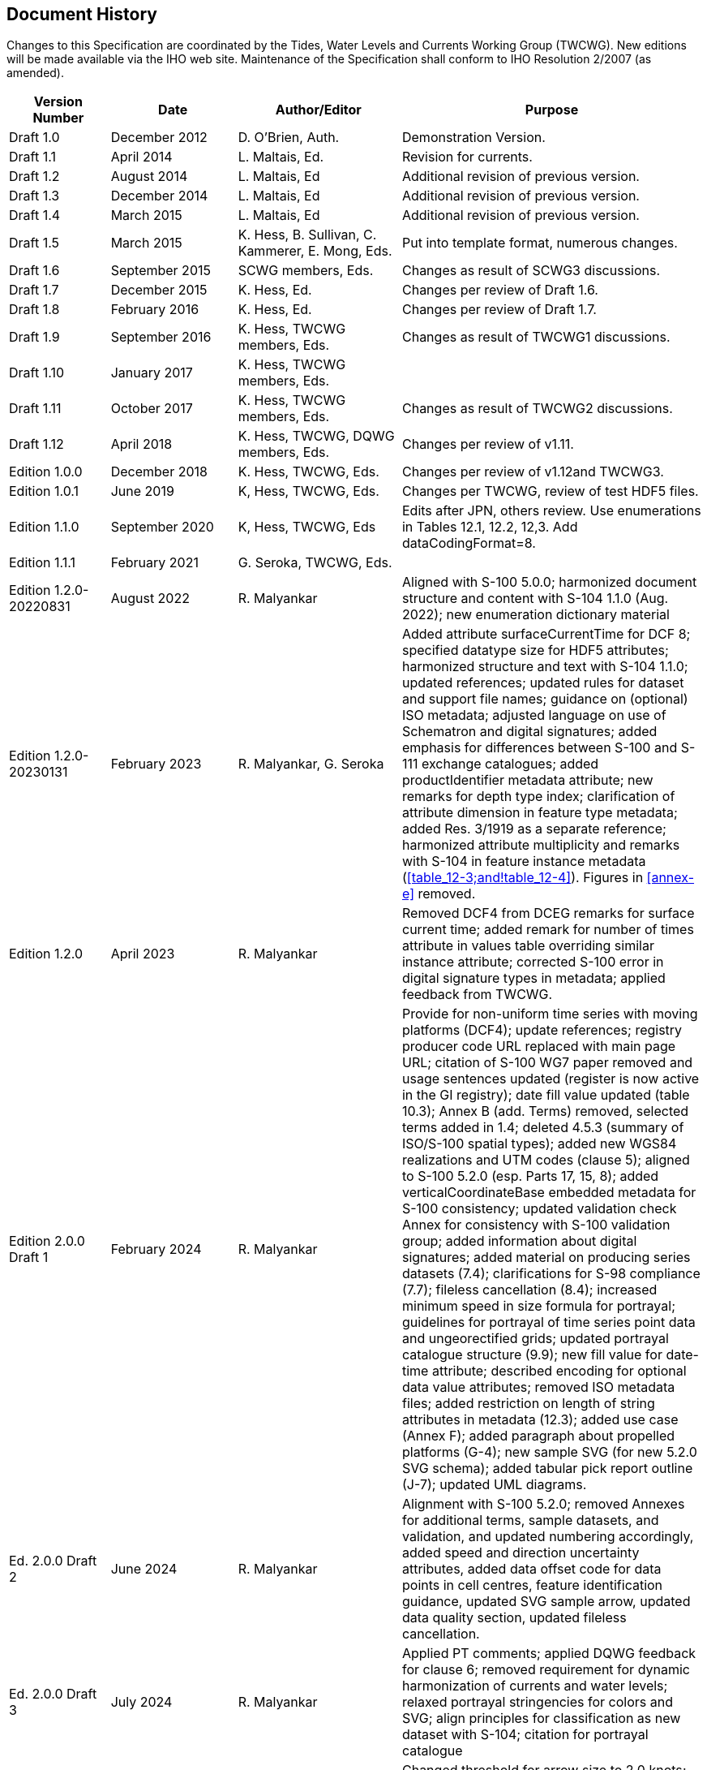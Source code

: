 
[.preface]
== Document History

Changes to this Specification are coordinated by the Tides, Water
Levels and Currents Working Group (TWCWG). New editions will be made
available via the IHO web site. Maintenance of the Specification shall
conform to IHO Resolution 2/2007 (as amended).

[cols="79,99,128,237",options="unnumbered"]
|===
h| Version Number h| Date h| Author/Editor h| Purpose
| Draft 1.0 | December 2012 | D. O'Brien, Auth. | Demonstration Version.
| Draft 1.1 | April 2014 | L. Maltais, Ed. | Revision for currents.
| Draft 1.2 | August 2014 | L. Maltais, Ed | Additional revision of previous version.
| Draft 1.3 | December 2014 | L. Maltais, Ed | Additional revision of previous version.
| Draft 1.4 | March 2015 | L. Maltais, Ed | Additional revision of previous version.
| Draft 1.5 | March 2015 | K. Hess, B. Sullivan, C. Kammerer, E. Mong, Eds. | Put into template format, numerous changes.
| Draft 1.6 | September 2015 | SCWG members, Eds. | Changes as result of SCWG3 discussions.
| Draft 1.7 | December 2015 | K. Hess, Ed. | Changes per review of Draft 1.6.
| Draft 1.8 | February 2016 | K. Hess, Ed. | Changes per review of Draft 1.7.
| Draft 1.9 | September 2016 | K. Hess, TWCWG members, Eds. | Changes as result of TWCWG1 discussions.
| Draft 1.10 | January 2017 | K. Hess, TWCWG members, Eds.  |

| Draft 1.11 | October 2017 | K. Hess, TWCWG members, Eds. | Changes as result of TWCWG2 discussions.
| Draft 1.12 | April 2018 | K. Hess, TWCWG, DQWG members, Eds. | Changes per review of v1.11.
| Edition 1.0.0 | December 2018 | K. Hess, TWCWG, Eds. | Changes per review of v1.12and TWCWG3.
| Edition 1.0.1 | June 2019 | K, Hess, TWCWG, Eds. | Changes per TWCWG, review of test HDF5 files.
| Edition 1.1.0 | September 2020 | K, Hess, TWCWG, Eds | Edits after JPN, others review. Use enumerations in Tables 12.1, 12.2, 12,3. Add dataCodingFormat=8.
| Edition 1.1.1 | February 2021 | G. Seroka, TWCWG, Eds.  |
| Edition 1.2.0-20220831 | August 2022 | R. Malyankar | Aligned with S-100 5.0.0; harmonized document structure and content with S-104 1.1.0 (Aug. 2022); new enumeration dictionary material
| Edition 1.2.0-20230131 | February 2023
| R. Malyankar, G. Seroka
| Added attribute surfaceCurrentTime for DCF 8; specified datatype
size for HDF5 attributes; harmonized structure and text with S-104
1.1.0; updated references; updated rules for dataset and support file
names; guidance on (optional) ISO metadata; adjusted language on use
of Schematron and digital signatures; added emphasis for differences
between S-100 and S-111 exchange catalogues; added productIdentifier
metadata attribute; new remarks for depth type index; clarification
of attribute dimension in feature type metadata; added Res. 3/1919
as a separate reference; harmonized attribute multiplicity and remarks
with S-104 in feature instance metadata (<<table_12-3;and!table_12-4>>).
Figures in <<annex-e>> removed.
| Edition 1.2.0 | April 2023 | R. Malyankar
| Removed DCF4 from DCEG remarks for surface current time; added remark
for number of times attribute in values table overriding similar instance
attribute; corrected S-100 error in digital signature types in metadata;
applied feedback from TWCWG.
| Edition 2.0.0 Draft 1 | February 2024 | R. Malyankar
| Provide for non-uniform time series with moving platforms (DCF4);
update references; registry producer code URL replaced with main page
URL; citation of S-100 WG7 paper removed and usage sentences updated
(register is now active in the GI registry); date fill value updated
(table 10.3); Annex B (add. Terms) removed, selected terms added in
1.4; deleted 4.5.3 (summary of ISO/S-100 spatial types); added new
WGS84 realizations and UTM codes (clause 5); aligned to S-100 5.2.0
(esp. Parts 17, 15, 8); added verticalCoordinateBase embedded metadata
for S-100 consistency; updated validation check Annex for consistency
with S-100 validation group; added information about digital signatures;
added material on producing series datasets (7.4); clarifications
for S-98 compliance (7.7); fileless cancellation (8.4); increased
minimum speed in size formula for portrayal; guidelines for portrayal
of time series point data and ungeorectified grids; updated portrayal
catalogue structure (9.9); new fill value for date-time attribute;
described encoding for optional data value attributes; removed ISO
metadata files; added restriction on length of string attributes in
metadata (12.3); added use case (Annex F); added paragraph about propelled
platforms (G-4); new sample SVG (for new 5.2.0 SVG schema); added
tabular pick report outline (J-7); updated UML diagrams.
| Ed. 2.0.0 Draft 2 | June 2024 | R. Malyankar
| Alignment with S-100 5.2.0; removed Annexes for additional terms,
sample datasets, and validation, and updated numbering accordingly,
added speed and direction uncertainty attributes, added data offset
code for data points in cell centres, feature identification guidance,
updated SVG sample arrow, updated data quality section, updated fileless
cancellation.
| Ed. 2.0.0 Draft 3 | July 2024 | R. Malyankar 
| Applied PT comments; applied DQWG feedback for clause 6; removed
requirement for dynamic harmonization of currents and water levels;
relaxed portrayal stringencies for colors and SVG; align principles
for classification as new dataset with S-104; citation for portrayal
catalogue
| Ed. 2.0.0 HSSC draft | September 2024 | R. Malyankar
| Changed threshold for arrow size to 2.0 knots; removed provision
for omitting optional attributes in Group_F for S-100 5.2.0 conformance;
requirement that speed and direction must both be present if one is
present; removed "DateTime" as UoM name for surface current time attribute
in Group_F; locale constraints corrected (12.2.4).
| Ed. 2.0.0 MS draft 1 | October 2024 | R. Malyankar
| Applied HSSC comments (removed unused otherLocale (12.2.4); changed
name in S100_Product­Specification to align with GI Registry); updated
S-98 reference; updated date in PS metadata (1.7.1).

|===

[.preface]
== Summary of Substantive Changes in Edition 2.0.0

Bold references in the Clauses Affected column indicate the principal
sections/clauses that are affected by the described change.

[cols="467,127",options="unnumbered"]
|===
h| Change Summary h| Clauses Affected

| Aligned with Edition 5.2.0
| 1.3.1, 1.7, 4.3.5, *4.5*, 7.2.5 (new), 7.5, 7.6, 8.2.1, 8.2.4, 11.2.1,
12.1, *12.2*, *12.3*, Annex B (C in Ed. 1.2.0), *Annex G (J in Ed. 1.2.0)*
| Provided for non-uniform time series in moving platform data, including
propelled platforms | 10.2.2.9, *12.3.4*, *E.4 (Ed. 2.0.0)*
| Removed Annex B (Additional terms...) and added selected terms from
deleted Annex to clause 1.4 | *1.4.1*, *Annex B (Ed. 1.2.0)*, 12.3
| Added directionUncertainty and speedUncertainty to the values record
as optional attributes | *4.1*, 6.1.1, *10.2.2.1*, 10.2.2.5, *Annex
A*, Annex B (Ed. 2.0.0), *Annex C (Ed. 2.0.0)*
| Adopted fileless cancellation method for cancelling datasets | *8.2.4*,
12.2.4
| Annex E (Sample HDF5 Encoding) removed. Sample datasets and screen
captures will be provided on the Web instead. | *Annex E (Ed. 1.2.0)*
| Annex F (Validation) removed. S-158:111 will replace this, as part
of the S-158 series of standards currently under development. | 1.3.2,
6.4, *Annex F (Ed. 1.2.0)*, 7.2, 7.2.4
| Updated data quality to add descriptions of quality elements from
S-97 Ed. 1.1 | *6*
| Added UTM zones and newer WGS84 epochs | 1.3, *5.1*
| Added material on identification of features | *10.2.2.11* (new)
| Added provision for data points in grid cell centres | *7.9* (new),
*12.3.2*, Annex B (Fig. B-7 - C-7 in Ed. 1.2.0)
| Removed ISO metadata files | 7.2.1, 8.2.6, 11.2.1, *11.2.4*, 11.2.5,
*12.1*
| Guidance on producing series datasets | *7.4* (new)
| Clarifications for S-98 compliance | 7.5, 7.6, *7.7*, 9.6
| Portrayal: change to parameter in arrow size formula | *9.2.4*
| Portrayal: guidelines for portrayal of time series point data and
ungeorectified grids | *9.2.9*, *9.3.3*, *H-7* (new)
| New use case | *Annex D* (Ann. F in Ed. 1.2.0)
| Additional production guidance | *7*
| Designate color tables and SVG code as informative to avoid over-constraining
portrayal
| 9.2.1, 9.2.3, 9.2.5, 9.2.7, 9.5, Annex F, *Annex G*, H.2
| Revised threshold for arrow size calculation to 2.00 knots.                              | *9.2.4*, *H-3*
| Updated language about omitting unused optional attributes from Group_F                  | *10.2.2.2*
| Added requirement that speed must be populated if direction is populated, and vice versa | *4.1*
|===

[.preface]
== FOREWORD

The International Hydrographic Organization Tides, Water Level and
Currents Working Group (TWCWG) remembers Kurt Hess, and acknowledges
his invaluable and significant contributions in developing this Product
Specification within the TWCWG.
